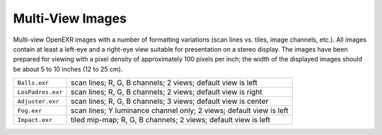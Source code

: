..
  SPDX-License-Identifier: BSD-3-Clause
  Copyright Contributors to the OpenEXR Project.

Multi-View Images
#################

Multi-view OpenEXR images with a number of formatting variations (scan
lines vs. tiles, image channels, etc.).  All images contain at least a
left-eye and a right-eye view suitable for presentation on a stereo
display.  The images have been prepared for viewing with a pixel
density of approximately 100 pixels per inch; the width of the
displayed images should be about 5 to 10 inches (12 to 25 cm).

.. list-table::
   :align: left
           
   * - ``Balls.exr``

     - scan lines; R, G, B channels; 2 views; default view is left

   * - ``LosPadres.exr``

     - scan lines; R, G, B channels; 2 views; default view is right

   * - ``Adjuster.exr``

     - scan lines; R, G, B channels; 3 views; default view is center


   * - ``Fog.exr``

     - scan lines; Y luminance channel only; 2 views; default view is left

   * - ``Impact.exr``

     - tiled mip-map;  R, G, B channels; 2 views; default view is left


